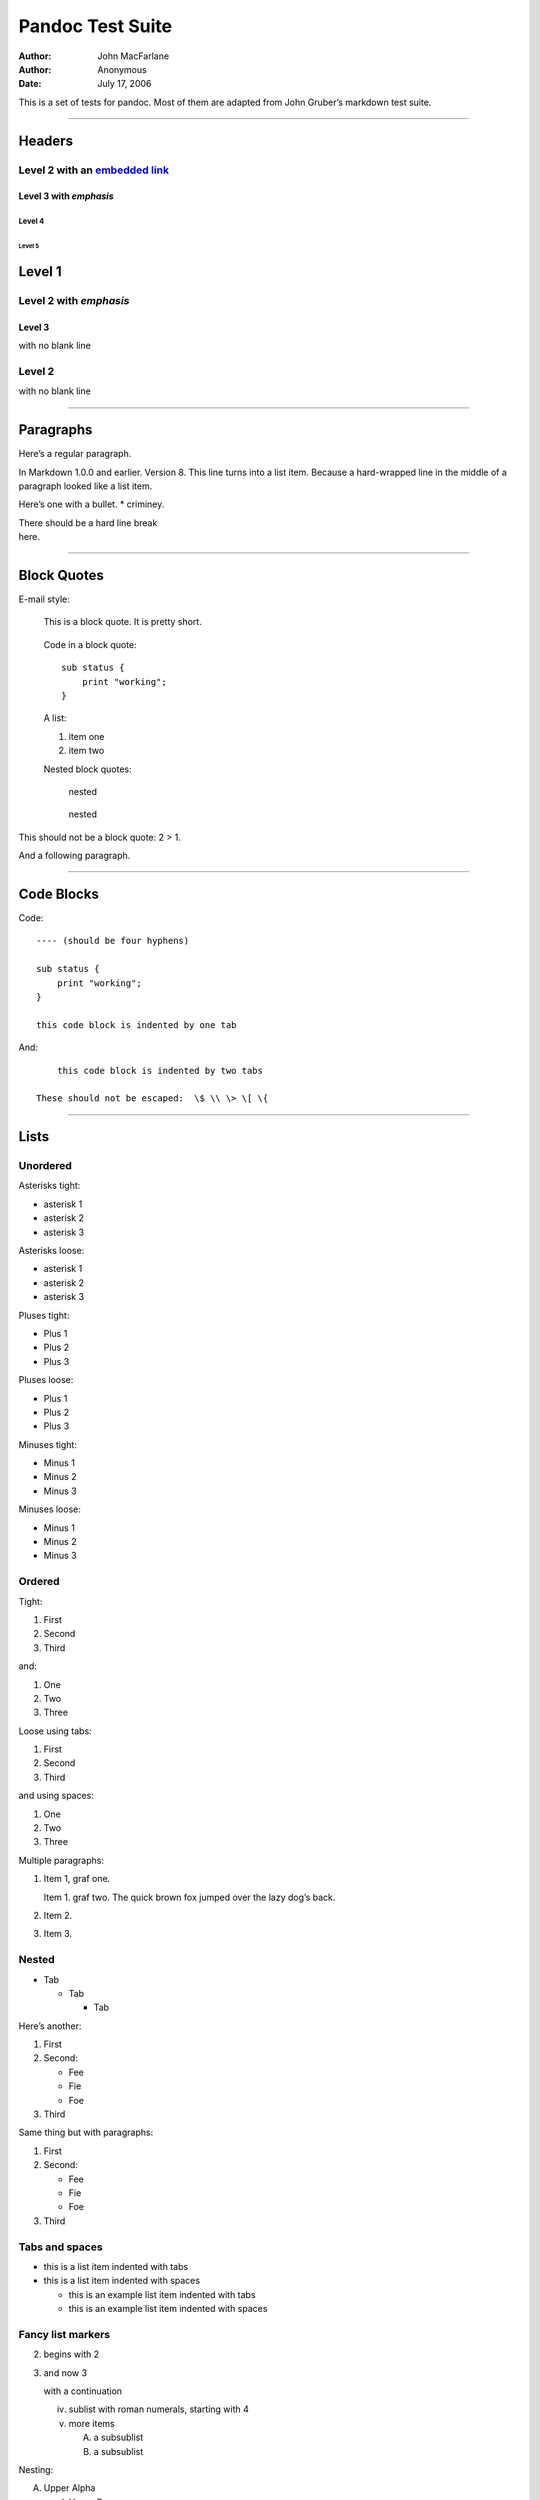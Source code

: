 =================
Pandoc Test Suite
=================

:Author: John MacFarlane
:Author: Anonymous
:Date:   July 17, 2006

.. role:: math(raw)
   :format: html latex
..

.. role:: raw-latex(raw)
   :format: latex
..

This is a set of tests for pandoc. Most of them are adapted from John Gruber’s
markdown test suite.

--------------

Headers
=======

Level 2 with an `embedded link </url>`__
----------------------------------------

Level 3 with *emphasis*
~~~~~~~~~~~~~~~~~~~~~~~

Level 4
^^^^^^^

Level 5
'''''''

Level 1
=======

Level 2 with *emphasis*
-----------------------

Level 3
~~~~~~~

with no blank line

Level 2
-------

with no blank line

--------------

Paragraphs
==========

Here’s a regular paragraph.

In Markdown 1.0.0 and earlier. Version 8. This line turns into a list item.
Because a hard-wrapped line in the middle of a paragraph looked like a list
item.

Here’s one with a bullet. \* criminey.

| There should be a hard line break
| here.

--------------

Block Quotes
============

E-mail style:

    This is a block quote. It is pretty short.

..

    Code in a block quote:

    ::

        sub status {
            print "working";
        }

    A list:

    1. item one
    2. item two

    Nested block quotes:

        nested

    ..

        nested

This should not be a block quote: 2 > 1.

And a following paragraph.

--------------

Code Blocks
===========

Code:

::

    ---- (should be four hyphens)

    sub status {
        print "working";
    }

    this code block is indented by one tab

And:

::

        this code block is indented by two tabs

    These should not be escaped:  \$ \\ \> \[ \{

--------------

Lists
=====

Unordered
---------

Asterisks tight:

-  asterisk 1
-  asterisk 2
-  asterisk 3

Asterisks loose:

-  asterisk 1

-  asterisk 2

-  asterisk 3

Pluses tight:

-  Plus 1
-  Plus 2
-  Plus 3

Pluses loose:

-  Plus 1

-  Plus 2

-  Plus 3

Minuses tight:

-  Minus 1
-  Minus 2
-  Minus 3

Minuses loose:

-  Minus 1

-  Minus 2

-  Minus 3

Ordered
-------

Tight:

1. First
2. Second
3. Third

and:

1. One
2. Two
3. Three

Loose using tabs:

1. First

2. Second

3. Third

and using spaces:

1. One

2. Two

3. Three

Multiple paragraphs:

1. Item 1, graf one.

   Item 1. graf two. The quick brown fox jumped over the lazy dog’s back.

2. Item 2.

3. Item 3.

Nested
------

-  Tab

   -  Tab

      -  Tab

Here’s another:

1. First
2. Second:

   -  Fee
   -  Fie
   -  Foe

3. Third

Same thing but with paragraphs:

1. First

2. Second:

   -  Fee
   -  Fie
   -  Foe

3. Third

Tabs and spaces
---------------

-  this is a list item indented with tabs

-  this is a list item indented with spaces

   -  this is an example list item indented with tabs

   -  this is an example list item indented with spaces

Fancy list markers
------------------

(2) begins with 2
(3) and now 3

    with a continuation

    iv. sublist with roman numerals, starting with 4
    v.  more items

        (A) a subsublist
        (B) a subsublist

Nesting:

A. Upper Alpha

   I. Upper Roman.

      (6) Decimal start with 6

          c) Lower alpha with paren

Autonumbering:

#. Autonumber.
#. More.

   #. Nested.

Should not be a list item:

M.A. 2007

B. Williams

--------------

Definition Lists
================

Tight using spaces:

apple
    red fruit
orange
    orange fruit
banana
    yellow fruit

Tight using tabs:

apple
    red fruit
orange
    orange fruit
banana
    yellow fruit

Loose:

apple
    red fruit

orange
    orange fruit

banana
    yellow fruit

Multiple blocks with italics:

*apple*
    red fruit

    contains seeds, crisp, pleasant to taste

*orange*
    orange fruit

    ::

        { orange code block }

    ..

        orange block quote

Multiple definitions, tight:

apple
    red fruit
    computer
orange
    orange fruit
    bank

Multiple definitions, loose:

apple
    red fruit

    computer

orange
    orange fruit

    bank

Blank line after term, indented marker, alternate markers:

apple
    red fruit

    computer

orange
    orange fruit

    1. sublist
    2. sublist

HTML Blocks
===========

Simple block on one line:

.. raw:: html

   <div>

foo

.. raw:: html

   </div>

And nested without indentation:

.. raw:: html

   <div>

.. raw:: html

   <div>

.. raw:: html

   <div>

foo

.. raw:: html

   </div>

.. raw:: html

   </div>

.. raw:: html

   <div>

bar

.. raw:: html

   </div>

.. raw:: html

   </div>

Interpreted markdown in a table:

.. raw:: html

   <table>

.. raw:: html

   <tr>

.. raw:: html

   <td>

This is *emphasized*

.. raw:: html

   </td>

.. raw:: html

   <td>

And this is **strong**

.. raw:: html

   </td>

.. raw:: html

   </tr>

.. raw:: html

   </table>

.. raw:: html

   <script type="text/javascript">document.write('This *should not* be interpreted as markdown');</script>

Here’s a simple block:

.. raw:: html

   <div>

foo

.. raw:: html

   </div>

This should be a code block, though:

::

    <div>
        foo
    </div>

As should this:

::

    <div>foo</div>

Now, nested:

.. raw:: html

   <div>

.. raw:: html

   <div>

.. raw:: html

   <div>

foo

.. raw:: html

   </div>

.. raw:: html

   </div>

.. raw:: html

   </div>

This should just be an HTML comment:

.. raw:: html

   <!-- Comment -->

Multiline:

.. raw:: html

   <!--
   Blah
   Blah
   -->

.. raw:: html

   <!--
       This is another comment.
   -->

Code block:

::

    <!-- Comment -->

Just plain comment, with trailing spaces on the line:

.. raw:: html

   <!-- foo -->

Code:

::

    <hr />

Hr’s:

.. raw:: html

   <hr>

.. raw:: html

   <hr />

.. raw:: html

   <hr />

.. raw:: html

   <hr>

.. raw:: html

   <hr />

.. raw:: html

   <hr />

.. raw:: html

   <hr class="foo" id="bar" />

.. raw:: html

   <hr class="foo" id="bar" />

.. raw:: html

   <hr class="foo" id="bar">

--------------

Inline Markup
=============

This is *emphasized*, and so *is this*.

This is **strong**, and so **is this**.

An *`emphasized link </url>`__*.

***This is strong and em.***

So is ***this*** word.

***This is strong and em.***

So is ***this*** word.

This is code: ``>``, ``$``, ``\``, ``\$``, ``<html>``.

[STRIKEOUT:This is *strikeout*.]

Superscripts: a\ :sup:`bc`\ d a\ :sup:`*hello*` a\ :sup:`hello there`.

Subscripts: H\ :sub:`2`\ O, H\ :sub:`23`\ O, H\ :sub:`many of them`\ O.

These should not be superscripts or subscripts, because of the unescaped
spaces: a^b c^d, a~b c~d.

--------------

Smart quotes, ellipses, dashes
==============================

“Hello,” said the spider. “‘Shelob’ is my name.”

‘A’, ‘B’, and ‘C’ are letters.

‘Oak,’ ‘elm,’ and ‘beech’ are names of trees. So is ‘pine.’

‘He said, “I want to go.”’ Were you alive in the 70’s?

Here is some quoted ‘``code``’ and a “`quoted
link <http://example.com/?foo=1&bar=2>`__”.

Some dashes: one—two — three—four — five.

Dashes between numbers: 5–7, 255–66, 1987–1999.

Ellipses…and…and….

--------------

LaTeX
=====

-  :raw-latex:`\cite[22-23]{smith.1899}`
-  :math:`2+2=4`
-  :math:`x \in y`
-  :math:`\alpha \wedge \omega`
-  :math:`223`
-  :math:`p`-Tree
-  Here’s some display math:

   .. math:: \frac{d}{dx}f(x)=\lim_{h\to 0}\frac{f(x+h)-f(x)}{h}

-  Here’s one that has a line break in it: :math:`\alpha + \omega \times x^2`.

These shouldn’t be math:

-  To get the famous equation, write ``$e = mc^2$``.
-  $22,000 is a *lot* of money. So is $34,000. (It worked if “lot” is
   emphasized.)
-  Shoes ($20) and socks ($5).
-  Escaped ``$``: $73 *this should be emphasized* 23$.

Here’s a LaTeX table:

.. raw:: latex

   \begin{tabular}{|l|l|}\hline
   Animal & Number \\ \hline
   Dog    & 2      \\
   Cat    & 1      \\ \hline
   \end{tabular}

--------------

Special Characters
==================

Here is some unicode:

-  I hat: Î
-  o umlaut: ö
-  section: §
-  set membership: ∈
-  copyright: ©

AT&T has an ampersand in their name.

AT&T is another way to write it.

This & that.

4 < 5.

6 > 5.

Backslash: \\

Backtick: \`

Asterisk: \*

Underscore: \_

Left brace: {

Right brace: }

Left bracket: [

Right bracket: ]

Left paren: (

Right paren: )

Greater-than: >

Hash: #

Period: .

Bang: !

Plus: +

Minus: -

--------------

Links
=====

Explicit
--------

Just a `URL </url/>`__.

`URL and title </url/>`__.

`URL and title </url/>`__.

`URL and title </url/>`__.

`URL and title </url/>`__

`URL and title </url/>`__

`with\_underscore </url/with_underscore>`__

`Email link <mailto:nobody@nowhere.net>`__

`Empty <>`__.

Reference
---------

Foo `bar </url/>`__.

Foo `bar </url/>`__.

Foo `bar </url/>`__.

With `embedded [brackets] </url/>`__.

`b </url/>`__ by itself should be a link.

Indented `once </url>`__.

Indented `twice </url>`__.

Indented `thrice </url>`__.

This should [not][] be a link.

::

    [not]: /url

Foo `bar </url/>`__.

Foo `biz </url/>`__.

With ampersands
---------------

Here’s a `link with an ampersand in the
URL <http://example.com/?foo=1&bar=2>`__.

Here’s a link with an amersand in the link text: `AT&T <http://att.com/>`__.

Here’s an `inline link </script?foo=1&bar=2>`__.

Here’s an `inline link in pointy braces </script?foo=1&bar=2>`__.

Autolinks
---------

With an ampersand: http://example.com/?foo=1&bar=2

-  In a list?
-  http://example.com/
-  It should.

An e-mail address: nobody@nowhere.net

    Blockquoted: http://example.com/

Auto-links should not occur here: ``<http://example.com/>``

::

    or here: <http://example.com/>

--------------

Images
======

From “Voyage dans la Lune” by Georges Melies (1902):

.. figure:: lalune.jpg
   :alt: Voyage dans la Lune

   lalune

Here is a movie |movie| icon.

--------------

Footnotes
=========

Here is a footnote reference, [1]_ and another. [2]_ This should *not* be a
footnote reference, because it contains a space.[^my note] Here is an inline
note. [3]_

    Notes can go in quotes. [4]_

1. And in list items. [5]_

This paragraph should not be part of the note, as it is not indented.

.. [1]
   Here is the footnote. It can go anywhere after the footnote reference. It
   need not be placed at the end of the document.

.. [2]
   Here’s the long note. This one contains multiple blocks.

   Subsequent blocks are indented to show that they belong to the footnote (as
   with list items).

   ::

         { <code> }

   If you want, you can indent every line, but you can also be lazy and just
   indent the first line of each block.

.. [3]
   This is *easier* to type. Inline notes may contain
   `links <http://google.com>`__ and ``]`` verbatim characters, as well as
   [bracketed text].

.. [4]
   In quote.

.. [5]
   In list.

.. |movie| image:: movie.jpg
